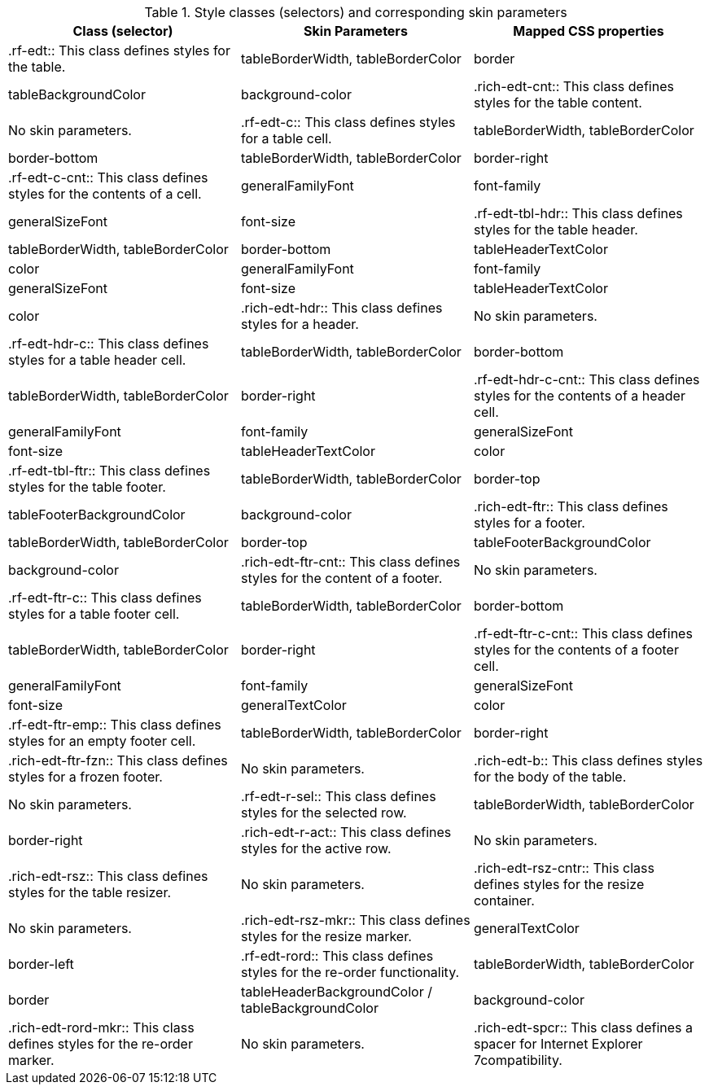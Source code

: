 [[tabl-richextendedDataTable-Style_classes_and_corresponding_skin_parameters]]

.Style classes (selectors) and corresponding skin parameters
[options="header"]
|===============
|Class (selector)|Skin Parameters|Mapped CSS properties
|+.rf-edt+:: This class defines styles for the table.
|+tableBorderWidth+, +tableBorderColor+|border
|+tableBackgroundColor+|background-color
|+.rich-edt-cnt+:: This class defines styles for the table content.
|No skin parameters.
|+.rf-edt-c+:: This class defines styles for a table cell.
|+tableBorderWidth+, +tableBorderColor+|border-bottom
|+tableBorderWidth+, +tableBorderColor+|border-right
|+.rf-edt-c-cnt+:: This class defines styles for the contents of a cell.
|+generalFamilyFont+|font-family
|+generalSizeFont+|font-size
|+.rf-edt-tbl-hdr+:: This class defines styles for the table header.
|+tableBorderWidth+, +tableBorderColor+|border-bottom
|+tableHeaderTextColor+|color
|+generalFamilyFont+|font-family
|+generalSizeFont+|font-size
|+tableHeaderTextColor+|color
|+.rich-edt-hdr+:: This class defines styles for a header.
|No skin parameters.
|+.rf-edt-hdr-c+:: This class defines styles for a table header cell.
|+tableBorderWidth+, +tableBorderColor+|border-bottom
|+tableBorderWidth+, +tableBorderColor+|border-right
|+.rf-edt-hdr-c-cnt+:: This class defines styles for the contents of a header cell.
|+generalFamilyFont+|font-family
|+generalSizeFont+|font-size
|+tableHeaderTextColor+|color
|+.rf-edt-tbl-ftr+:: This class defines styles for the table footer.
|+tableBorderWidth+, +tableBorderColor+|border-top
|+tableFooterBackgroundColor+|background-color
|+.rich-edt-ftr+:: This class defines styles for a footer.
|+tableBorderWidth+, +tableBorderColor+|border-top
|+tableFooterBackgroundColor+|background-color
|+.rich-edt-ftr-cnt+:: This class defines styles for the content of a footer.
|No skin parameters.
|+.rf-edt-ftr-c+:: This class defines styles for a table footer cell.
|+tableBorderWidth+, +tableBorderColor+|border-bottom
|+tableBorderWidth+, +tableBorderColor+|border-right
|+.rf-edt-ftr-c-cnt+:: This class defines styles for the contents of a footer cell.
|+generalFamilyFont+|font-family
|+generalSizeFont+|font-size
|+generalTextColor+|color
|+.rf-edt-ftr-emp+:: This class defines styles for an empty footer cell.
|+tableBorderWidth+, +tableBorderColor+|border-right
|+.rich-edt-ftr-fzn+:: This class defines styles for a frozen footer.
|No skin parameters.
|+.rich-edt-b+:: This class defines styles for the body of the table.
|No skin parameters.
|+.rf-edt-r-sel+:: This class defines styles for the selected row.
|+tableBorderWidth+, +tableBorderColor+|border-right
|+.rich-edt-r-act+:: This class defines styles for the active row.
|No skin parameters.
|+.rich-edt-rsz+:: This class defines styles for the table resizer.
|No skin parameters.
|+.rich-edt-rsz-cntr+:: This class defines styles for the resize container.
|No skin parameters.
|+.rich-edt-rsz-mkr+:: This class defines styles for the resize marker.
|+generalTextColor+|border-left
|+.rf-edt-rord+:: This class defines styles for the re-order functionality.
|+tableBorderWidth+, +tableBorderColor+|border
|+tableHeaderBackgroundColor+ / +tableBackgroundColor+|background-color
|+.rich-edt-rord-mkr+:: This class defines styles for the re-order marker.
|No skin parameters.
|+.rich-edt-spcr+:: This class defines a spacer for Internet Explorer 7compatibility.
|No skin parameters.
|===============

